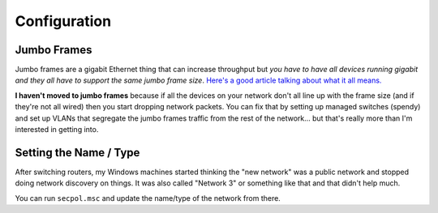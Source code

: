 =============
Configuration
=============

Jumbo Frames
============
Jumbo frames are a gigabit Ethernet thing that can increase throughput but *you have to have all devices running gigabit and they all have to support the same jumbo frame size*. `Here's a good article talking about what it all means. <http://www.smallnetbuilder.com/lanwan/lanwan-features/30201>`_

**I haven't moved to jumbo frames** because if all the devices on your network don't all line up with the frame size (and if they're not all wired) then you start dropping network packets. You can fix that by setting up managed switches (spendy) and set up VLANs that segregate the jumbo frames traffic from the rest of the network... but that's really more than I'm interested in getting into.

Setting the Name / Type
=======================
After switching routers, my Windows machines started thinking the "new network" was a public network and stopped doing network discovery on things. It was also called "Network 3" or something like that and that didn't help much.

You can run ``secpol.msc`` and update the name/type of the network from there.
